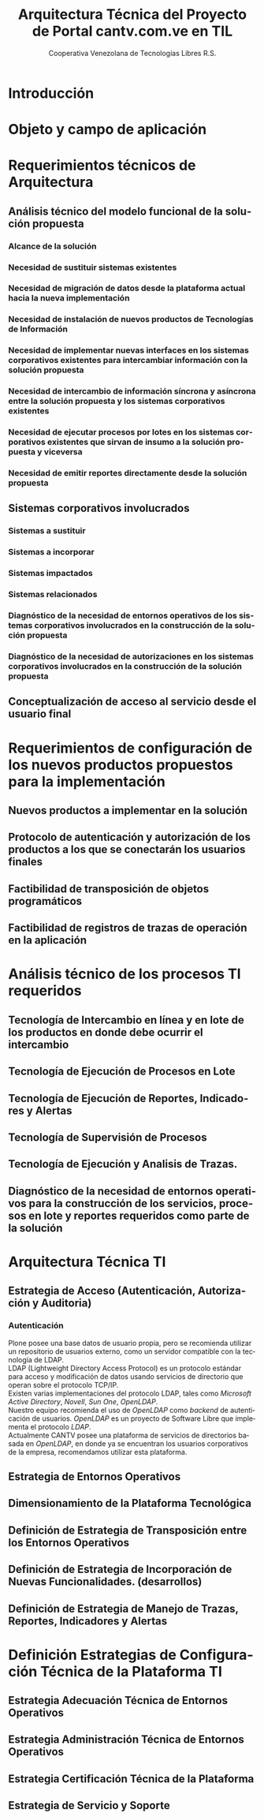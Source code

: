 #+TITLE: Arquitectura Técnica del Proyecto de Portal cantv.com.ve en TIL
#+AUTHOR:    Cooperativa Venezolana de Tecnologías Libres R.S.
#+EMAIL:     info@covetel.com.ve
#+DATE:
#+DESCRIPTION: Documentación corporativa de la arquitectura técnica del proyecto de portales web en Plone para el sitio cantv.com.ve,
#+KEYWORDS: covetel cantv portal
#+LaTeX_CLASS: covetel
#+LaTeX_CLASS_OPTIONS: [letterpaper,oneside,spanish]
#+LANGUAGE:  es
#+OPTIONS:   H:3 num:t toc:3 \n:nil @:t ::t |:t ^:t -:t f:t *:t <:t
#+OPTIONS:   TeX:t LaTeX:t skip:nil d:nil todo:t pri:nil tags:not-in-toc
#+EXPORT_SELECT_TAGS: export
#+EXPORT_EXCLUDE_TAGS: noexport
#+LINK_UP:
#+LINK_HOME:
#+LATEX_HEADER: \usepackage{array}
#+LATEX_HEADER: \input{titulo-arq-tecnica-proyecto-portales}

* Introducción

* Objeto y campo de aplicación

* Requerimientos técnicos de Arquitectura

** Análisis técnico del modelo funcional de la solución propuesta

*** Alcance de la solución

*** Necesidad de sustituir sistemas existentes

*** Necesidad de migración de datos desde la plataforma actual hacia la nueva implementación 

*** Necesidad de instalación de nuevos productos de Tecnologías de Información

*** Necesidad de implementar nuevas interfaces en los sistemas corporativos existentes para intercambiar información con la solución propuesta

*** Necesidad de intercambio de información síncrona y asíncrona entre la solución propuesta y los sistemas corporativos existentes

*** Necesidad de ejecutar procesos por lotes en los sistemas corporativos existentes que sirvan de insumo a la solución propuesta y viceversa

*** Necesidad de emitir reportes directamente desde la solución propuesta

** Sistemas corporativos involucrados

*** Sistemas a sustituir

*** Sistemas a incorporar

*** Sistemas impactados

*** Sistemas relacionados

*** Diagnóstico de la necesidad de entornos operativos de los sistemas corporativos involucrados en la construcción de la solución propuesta

*** Diagnóstico de la necesidad de autorizaciones en los sistemas corporativos involucrados en la construcción de la solución propuesta

** Conceptualización de acceso al servicio desde el usuario final

* Requerimientos de configuración de los nuevos productos propuestos para la implementación

** Nuevos productos a implementar en la solución

** Protocolo de autenticación y autorización de los productos a los que se conectarán los usuarios finales

** Factibilidad de transposición de objetos programáticos

** Factibilidad de registros de trazas de operación en la aplicación

* Análisis técnico de los procesos TI requeridos

** Tecnología de Intercambio en línea y en lote de los productos en donde debe ocurrir el intercambio

** Tecnología de Ejecución de Procesos en Lote

** Tecnología de Ejecución de Reportes, Indicadores y Alertas

** Tecnología de Supervisión de Procesos

** Tecnología de Ejecución y Analisis de Trazas.

** Diagnóstico de la necesidad de entornos operativos para la construcción de los servicios, procesos en lote y reportes requeridos como parte de la solución

* Arquitectura Técnica TI

** Estrategia de Acceso (Autenticación, Autorización y Auditoria)

*** Autenticación 

Plone posee una base datos de usuario propia, pero se recomienda utilizar un
repositorio de usuarios externo, como un servidor compatible con la tecnología
de LDAP.
\\

LDAP (Lightweight Directory Access Protocol) es un protocolo estándar para
acceso y modificación de datos usando servicios de directorio que operan sobre
el protocolo TCP/IP. 
\\

Existen varias implementaciones del protocolo LDAP, tales como /Microsoft
Active Directory/, /Novell/, /Sun One/, /OpenLDAP/.
\\

Nuestro equipo recomienda el uso de /OpenLDAP/ como /backend/ de
autenticación de usuarios. /OpenLDAP/ es un proyecto de Software Libre que
implementa el protocolo /LDAP/.
\\

Actualmente CANTV posee una plataforma de servicios de directorios basada en
/OpenLDAP/, en donde ya se encuentran los usuarios corporativos de la empresa,
recomendamos utilizar esta plataforma.

** Estrategia de Entornos Operativos
** Dimensionamiento de la Plataforma Tecnológica 
** Definición de Estrategia de Transposición entre los Entornos Operativos
** Definición de Estrategia de Incorporación de Nuevas Funcionalidades. (desarrollos)
** Definición de Estrategia de Manejo de Trazas, Reportes, Indicadores y Alertas

* Definición Estrategias de Configuración Técnica de la Plataforma TI

** Estrategia Adecuación Técnica de Entornos Operativos
** Estrategia Administración Técnica de Entornos Operativos
** Estrategia Certificación Técnica de la Plataforma
** Estrategia de Servicio y Soporte
